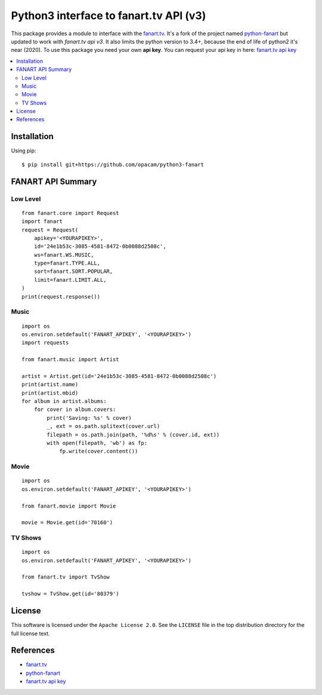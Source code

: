 =======================================
Python3 interface to fanart.tv API (v3)
=======================================

.. image:: https://api.travis-ci.org/opacam/python3-fanart.png?branch=master
   :target: http://travis-ci.org/opacam/python3-fanart

.. image:: https://coveralls.io/repos/opacam/python3-fanart/badge.png?branch=master
    :target: https://coveralls.io/r/opacam/python3-fanart
    
.. image:: https://pypip.in/v/python3-fanart/badge.png
   :target: https://pypi.python.org/pypi/python3-fanart

.. image:: https://pypip.in/d/python3-fanart/badge.png
   :target: https://pypi.python.org/pypi/python3-fanart

This package provides a module to interface with the `fanart.tv`_. It's a fork
of the project named `python-fanart`_ but updated to work with
`fanart.tv api v3`. It also limits the python version to 3.4+, because the end
of life of python2 it's near (2020). To use this package you need your own
**api key**. You can request your api key in here: `fanart.tv api key`_


.. contents::
    :local:

.. _installation:

Installation
============
Using pip::

    $ pip install git+https://github.com/opacam/python3-fanart

.. _summary:

FANART API Summary
==================

Low Level
---------

::

    from fanart.core import Request
    import fanart
    request = Request(
        apikey='<YOURAPIKEY>',
        id='24e1b53c-3085-4581-8472-0b0088d2508c',
        ws=fanart.WS.MUSIC,
        type=fanart.TYPE.ALL,
        sort=fanart.SORT.POPULAR,
        limit=fanart.LIMIT.ALL,
    )
    print(request.response())


Music
-----

::

    import os
    os.environ.setdefault('FANART_APIKEY', '<YOURAPIKEY>')
    import requests

    from fanart.music import Artist

    artist = Artist.get(id='24e1b53c-3085-4581-8472-0b0088d2508c')
    print(artist.name)
    print(artist.mbid)
    for album in artist.albums:
        for cover in album.covers:
            print('Saving: %s' % cover)
            _, ext = os.path.splitext(cover.url)
            filepath = os.path.join(path, '%d%s' % (cover.id, ext))
            with open(filepath, 'wb') as fp:
                fp.write(cover.content())

Movie
-----

::

    import os
    os.environ.setdefault('FANART_APIKEY', '<YOURAPIKEY>')

    from fanart.movie import Movie

    movie = Movie.get(id='70160')


TV Shows
--------

::

    import os
    os.environ.setdefault('FANART_APIKEY', '<YOURAPIKEY>')

    from fanart.tv import TvShow

    tvshow = TvShow.get(id='80379')

.. _license:

License
=======

This software is licensed under the ``Apache License 2.0``. See the ``LICENSE``
file in the top distribution directory for the full license text.

.. _references:

References
==========
* `fanart.tv`_
* `python-fanart`_
* `fanart.tv api key`_

.. _fanart.tv: http://fanart.tv/
.. _python-fanart: https://github.com/z4r/python-fanart
.. _fanart.tv api key: https://fanart.tv/get-an-api-key/
